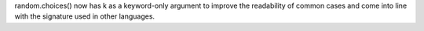 random.choices() now has k as a keyword-only argument to improve the
readability of common cases and come into line with the signature used in
other languages.
